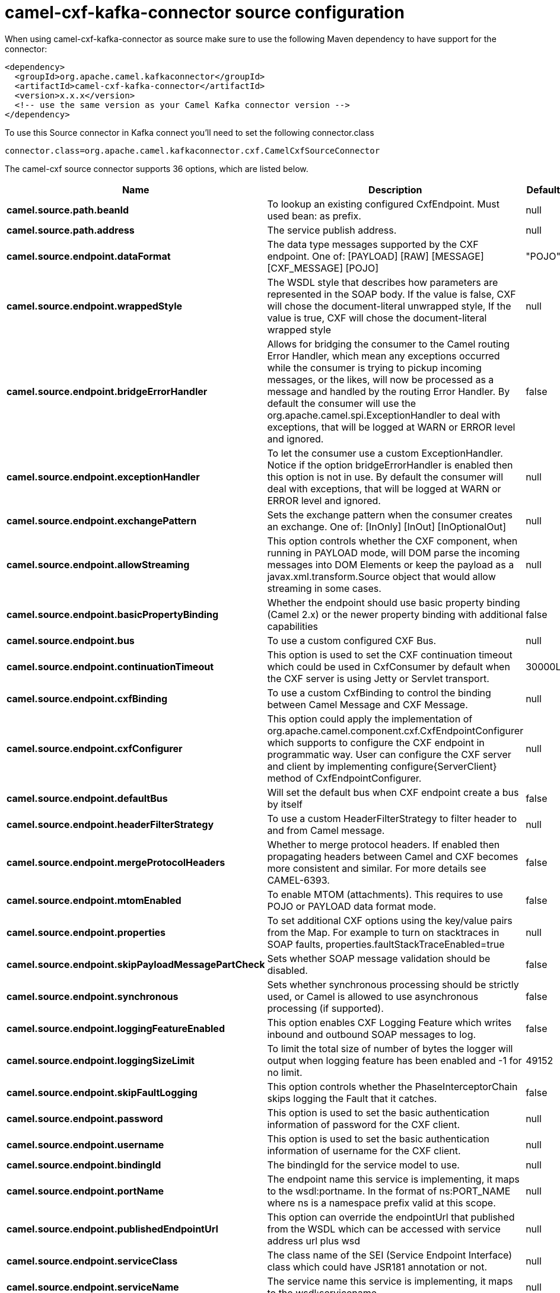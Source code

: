 // kafka-connector options: START
[[camel-cxf-kafka-connector-source]]
= camel-cxf-kafka-connector source configuration

When using camel-cxf-kafka-connector as source make sure to use the following Maven dependency to have support for the connector:

[source,xml]
----
<dependency>
  <groupId>org.apache.camel.kafkaconnector</groupId>
  <artifactId>camel-cxf-kafka-connector</artifactId>
  <version>x.x.x</version>
  <!-- use the same version as your Camel Kafka connector version -->
</dependency>
----

To use this Source connector in Kafka connect you'll need to set the following connector.class

[source,java]
----
connector.class=org.apache.camel.kafkaconnector.cxf.CamelCxfSourceConnector
----


The camel-cxf source connector supports 36 options, which are listed below.



[width="100%",cols="2,5,^1,2",options="header"]
|===
| Name | Description | Default | Priority
| *camel.source.path.beanId* | To lookup an existing configured CxfEndpoint. Must used bean: as prefix. | null | MEDIUM
| *camel.source.path.address* | The service publish address. | null | MEDIUM
| *camel.source.endpoint.dataFormat* | The data type messages supported by the CXF endpoint. One of: [PAYLOAD] [RAW] [MESSAGE] [CXF_MESSAGE] [POJO] | "POJO" | MEDIUM
| *camel.source.endpoint.wrappedStyle* | The WSDL style that describes how parameters are represented in the SOAP body. If the value is false, CXF will chose the document-literal unwrapped style, If the value is true, CXF will chose the document-literal wrapped style | null | MEDIUM
| *camel.source.endpoint.bridgeErrorHandler* | Allows for bridging the consumer to the Camel routing Error Handler, which mean any exceptions occurred while the consumer is trying to pickup incoming messages, or the likes, will now be processed as a message and handled by the routing Error Handler. By default the consumer will use the org.apache.camel.spi.ExceptionHandler to deal with exceptions, that will be logged at WARN or ERROR level and ignored. | false | MEDIUM
| *camel.source.endpoint.exceptionHandler* | To let the consumer use a custom ExceptionHandler. Notice if the option bridgeErrorHandler is enabled then this option is not in use. By default the consumer will deal with exceptions, that will be logged at WARN or ERROR level and ignored. | null | MEDIUM
| *camel.source.endpoint.exchangePattern* | Sets the exchange pattern when the consumer creates an exchange. One of: [InOnly] [InOut] [InOptionalOut] | null | MEDIUM
| *camel.source.endpoint.allowStreaming* | This option controls whether the CXF component, when running in PAYLOAD mode, will DOM parse the incoming messages into DOM Elements or keep the payload as a javax.xml.transform.Source object that would allow streaming in some cases. | null | MEDIUM
| *camel.source.endpoint.basicPropertyBinding* | Whether the endpoint should use basic property binding (Camel 2.x) or the newer property binding with additional capabilities | false | MEDIUM
| *camel.source.endpoint.bus* | To use a custom configured CXF Bus. | null | MEDIUM
| *camel.source.endpoint.continuationTimeout* | This option is used to set the CXF continuation timeout which could be used in CxfConsumer by default when the CXF server is using Jetty or Servlet transport. | 30000L | MEDIUM
| *camel.source.endpoint.cxfBinding* | To use a custom CxfBinding to control the binding between Camel Message and CXF Message. | null | MEDIUM
| *camel.source.endpoint.cxfConfigurer* | This option could apply the implementation of org.apache.camel.component.cxf.CxfEndpointConfigurer which supports to configure the CXF endpoint in programmatic way. User can configure the CXF server and client by implementing configure\{ServerClient\} method of CxfEndpointConfigurer. | null | MEDIUM
| *camel.source.endpoint.defaultBus* | Will set the default bus when CXF endpoint create a bus by itself | false | MEDIUM
| *camel.source.endpoint.headerFilterStrategy* | To use a custom HeaderFilterStrategy to filter header to and from Camel message. | null | MEDIUM
| *camel.source.endpoint.mergeProtocolHeaders* | Whether to merge protocol headers. If enabled then propagating headers between Camel and CXF becomes more consistent and similar. For more details see CAMEL-6393. | false | MEDIUM
| *camel.source.endpoint.mtomEnabled* | To enable MTOM (attachments). This requires to use POJO or PAYLOAD data format mode. | false | MEDIUM
| *camel.source.endpoint.properties* | To set additional CXF options using the key/value pairs from the Map. For example to turn on stacktraces in SOAP faults, properties.faultStackTraceEnabled=true | null | MEDIUM
| *camel.source.endpoint.skipPayloadMessagePartCheck* | Sets whether SOAP message validation should be disabled. | false | MEDIUM
| *camel.source.endpoint.synchronous* | Sets whether synchronous processing should be strictly used, or Camel is allowed to use asynchronous processing (if supported). | false | MEDIUM
| *camel.source.endpoint.loggingFeatureEnabled* | This option enables CXF Logging Feature which writes inbound and outbound SOAP messages to log. | false | MEDIUM
| *camel.source.endpoint.loggingSizeLimit* | To limit the total size of number of bytes the logger will output when logging feature has been enabled and -1 for no limit. | 49152 | MEDIUM
| *camel.source.endpoint.skipFaultLogging* | This option controls whether the PhaseInterceptorChain skips logging the Fault that it catches. | false | MEDIUM
| *camel.source.endpoint.password* | This option is used to set the basic authentication information of password for the CXF client. | null | MEDIUM
| *camel.source.endpoint.username* | This option is used to set the basic authentication information of username for the CXF client. | null | MEDIUM
| *camel.source.endpoint.bindingId* | The bindingId for the service model to use. | null | MEDIUM
| *camel.source.endpoint.portName* | The endpoint name this service is implementing, it maps to the wsdl:portname. In the format of ns:PORT_NAME where ns is a namespace prefix valid at this scope. | null | MEDIUM
| *camel.source.endpoint.publishedEndpointUrl* | This option can override the endpointUrl that published from the WSDL which can be accessed with service address url plus wsd | null | MEDIUM
| *camel.source.endpoint.serviceClass* | The class name of the SEI (Service Endpoint Interface) class which could have JSR181 annotation or not. | null | MEDIUM
| *camel.source.endpoint.serviceName* | The service name this service is implementing, it maps to the wsdl:servicename. | null | MEDIUM
| *camel.source.endpoint.wsdlURL* | The location of the WSDL. Can be on the classpath, file system, or be hosted remotely. | null | MEDIUM
| *camel.component.cxf.bridgeErrorHandler* | Allows for bridging the consumer to the Camel routing Error Handler, which mean any exceptions occurred while the consumer is trying to pickup incoming messages, or the likes, will now be processed as a message and handled by the routing Error Handler. By default the consumer will use the org.apache.camel.spi.ExceptionHandler to deal with exceptions, that will be logged at WARN or ERROR level and ignored. | false | MEDIUM
| *camel.component.cxf.allowStreaming* | This option controls whether the CXF component, when running in PAYLOAD mode, will DOM parse the incoming messages into DOM Elements or keep the payload as a javax.xml.transform.Source object that would allow streaming in some cases. | null | MEDIUM
| *camel.component.cxf.basicPropertyBinding* | Whether the component should use basic property binding (Camel 2.x) or the newer property binding with additional capabilities | false | LOW
| *camel.component.cxf.headerFilterStrategy* | To use a custom org.apache.camel.spi.HeaderFilterStrategy to filter header to and from Camel message. | null | MEDIUM
| *camel.component.cxf.useGlobalSslContextParameters* | Enable usage of global SSL context parameters. | false | MEDIUM
|===



The camel-cxf sink connector has no converters out of the box.





The camel-cxf sink connector has no transforms out of the box.





The camel-cxf sink connector has no aggregation strategies out of the box.
// kafka-connector options: END

